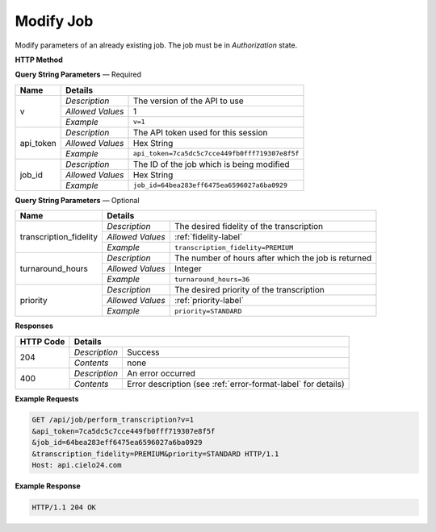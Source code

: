 Modify Job
==========

Modify parameters of an already existing job. The job must be in *Authorization* state.

**HTTP Method**

.. http:post:: /api/job/modify

**Query String Parameters** — Required

+------------------+------------------------------------------------------------------------------+
| Name             | Details                                                                      |
+==================+==================+===========================================================+
| v                | `Description`    | The version of the API to use                             |
|                  +------------------+-----------------------------------------------------------+
|                  | `Allowed Values` | 1                                                         |
|                  +------------------+-----------------------------------------------------------+
|                  | `Example`        | ``v=1``                                                   |
+------------------+------------------+-----------------------------------------------------------+
| api_token        | `Description`    | The API token used for this session                       |
|                  +------------------+-----------------------------------------------------------+
|                  | `Allowed Values` | Hex String                                                |
|                  +------------------+-----------------------------------------------------------+
|                  | `Example`        | ``api_token=7ca5dc5c7cce449fb0fff719307e8f5f``            |
+------------------+------------------+-----------------------------------------------------------+
| job_id           | `Description`    | The ID of the job which is being modified                 |
|                  +------------------+-----------------------------------------------------------+
|                  | `Allowed Values` | Hex String                                                |
|                  +------------------+-----------------------------------------------------------+
|                  | `Example`        | ``job_id=64bea283eff6475ea6596027a6ba0929``               |
+------------------+------------------+-----------------------------------------------------------+

**Query String Parameters** — Optional

+------------------------+-------------------------------------------------------------------------+
| Name                   | Details                                                                 |
+========================+==================+======================================================+
| transcription_fidelity | `Description`    | The desired fidelity of the transcription            |
|                        +------------------+------------------------------------------------------+
|                        | `Allowed Values` | :ref:`fidelity-label`                                |
|                        +------------------+------------------------------------------------------+
|                        | `Example`        | ``transcription_fidelity=PREMIUM``                   |
+------------------------+------------------+------------------------------------------------------+
| turnaround_hours       | `Description`    | The number of hours after which the job is returned  |
|                        +------------------+------------------------------------------------------+
|                        | `Allowed Values` | Integer                                              |
|                        +------------------+------------------------------------------------------+
|                        | `Example`        | ``turnaround_hours=36``                              |
+------------------------+------------------+------------------------------------------------------+
| priority               | `Description`    | The desired priority of the transcription            |
|                        +------------------+------------------------------------------------------+
|                        | `Allowed Values` | :ref:`priority-label`                                |
|                        +------------------+------------------------------------------------------+
|                        | `Example`        | ``priority=STANDARD``                                |
+------------------------+------------------+------------------------------------------------------+

**Responses**

+-----------+------------------------------------------------------------------------------------------+
| HTTP Code | Details                                                                                  |
+===========+===============+==========================================================================+
| 204       | `Description` | Success                                                                  |
|           +---------------+--------------------------------------------------------------------------+
|           | `Contents`    | none                                                                     |
+-----------+---------------+--------------------------------------------------------------------------+
| 400       | `Description` | An error occurred                                                        |
|           +---------------+--------------------------------------------------------------------------+
|           | `Contents`    | Error description (see :ref:`error-format-label` for details)            |
+-----------+---------------+--------------------------------------------------------------------------+

**Example Requests**

.. sourcecode:: http

    GET /api/job/perform_transcription?v=1
    &api_token=7ca5dc5c7cce449fb0fff719307e8f5f
    &job_id=64bea283eff6475ea6596027a6ba0929
    &transcription_fidelity=PREMIUM&priority=STANDARD HTTP/1.1
    Host: api.cielo24.com

**Example Response**

.. sourcecode:: http

    HTTP/1.1 204 OK
